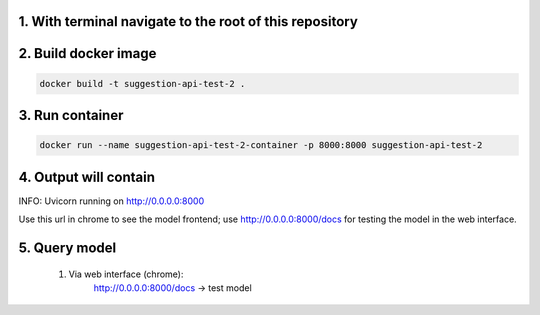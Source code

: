 1. With terminal navigate to the root of this repository
--------------------------------------------------------

2. Build docker image
---------------------
.. code-block::

    docker build -t suggestion-api-test-2 .

3. Run container
----------------
.. code-block::

    docker run --name suggestion-api-test-2-container -p 8000:8000 suggestion-api-test-2

4. Output will contain
----------------------
INFO:     Uvicorn running on http://0.0.0.0:8000

Use this url in chrome to see the model frontend;
use http://0.0.0.0:8000/docs for testing the model in the web interface.

5. Query model
--------------
    
 #. Via web interface (chrome):
        http://0.0.0.0:8000/docs -> test model